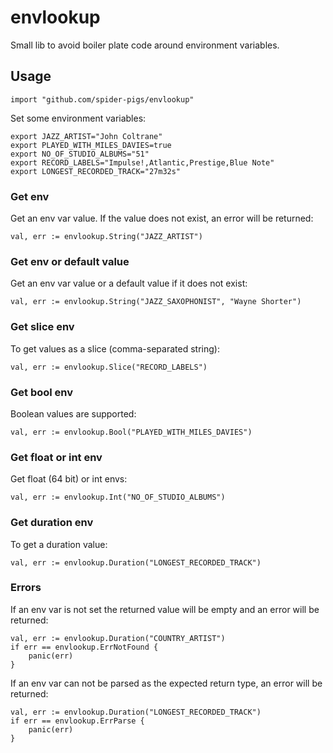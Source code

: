 * envlookup

Small lib to avoid boiler plate code around environment variables.

** Usage

#+BEGIN_EXAMPLE
import "github.com/spider-pigs/envlookup"
#+END_EXAMPLE

Set some environment variables:
#+BEGIN_EXAMPLE
export JAZZ_ARTIST="John Coltrane"
export PLAYED_WITH_MILES_DAVIES=true
export NO_OF_STUDIO_ALBUMS="51"
export RECORD_LABELS="Impulse!,Atlantic,Prestige,Blue Note"
export LONGEST_RECORDED_TRACK="27m32s"
#+END_EXAMPLE

*** Get env

Get an env var value. If the value does not exist, an error will be
returned:

#+BEGIN_EXAMPLE
val, err := envlookup.String("JAZZ_ARTIST")
#+END_EXAMPLE

*** Get env or default value

Get an env var value or a default value if it does not exist:
#+BEGIN_EXAMPLE
val, err := envlookup.String("JAZZ_SAXOPHONIST", "Wayne Shorter")
#+END_EXAMPLE

*** Get slice env

To get values as a slice (comma-separated string):
#+BEGIN_EXAMPLE
val, err := envlookup.Slice("RECORD_LABELS")
#+END_EXAMPLE

*** Get bool env

Boolean values are supported:
#+BEGIN_EXAMPLE
val, err := envlookup.Bool("PLAYED_WITH_MILES_DAVIES")
#+END_EXAMPLE

*** Get float or int env

Get float (64 bit) or int envs:
#+BEGIN_EXAMPLE
val, err := envlookup.Int("NO_OF_STUDIO_ALBUMS")
#+END_EXAMPLE

*** Get duration env

To get a duration value:
#+BEGIN_EXAMPLE
val, err := envlookup.Duration("LONGEST_RECORDED_TRACK")
#+END_EXAMPLE

*** Errors
If an env var is not set the returned value will be empty and an error will be returned:
#+BEGIN_EXAMPLE
val, err := envlookup.Duration("COUNTRY_ARTIST")
if err == envlookup.ErrNotFound {
    panic(err)
}
#+END_EXAMPLE

If an env var can not be parsed as the expected return type, an error will be returned:
#+BEGIN_EXAMPLE
val, err := envlookup.Duration("LONGEST_RECORDED_TRACK")
if err == envlookup.ErrParse {
    panic(err)
}
#+END_EXAMPLE
